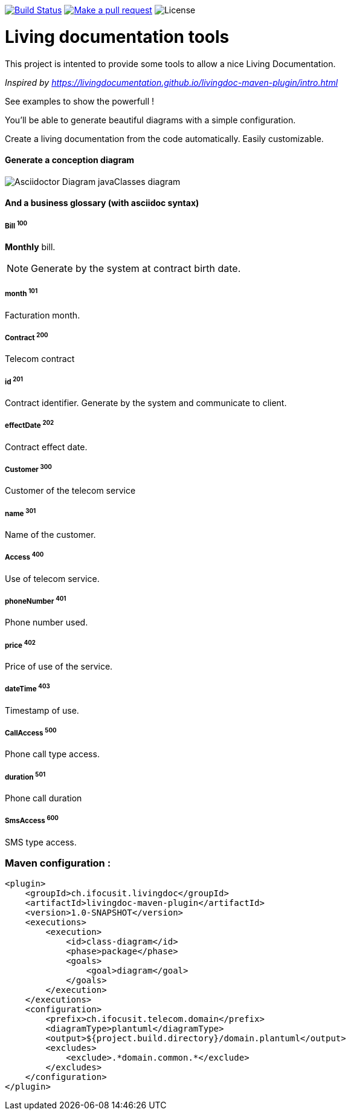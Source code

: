 ifndef::imagesdir[:imagesdir: images]

image:https://travis-ci.org/jboz/living-documentation.svg?branch=master["Build Status", link="https://travis-ci.org/jboz/living-documentation"]
image:https://img.shields.io/badge/PRs-welcome-brightgreen.svg["Make a pull request", link="http://makeapullrequest.com"]
image:https://img.shields.io/github/license/jboz/living-documentation.svg[License]

= Living documentation tools

This project is intented to provide some tools to allow a nice Living Documentation.

_Inspired by https://livingdocumentation.github.io/livingdoc-maven-plugin/intro.html_

See examples to show the powerfull !

You'll be able to generate beautiful diagrams with a simple configuration.

Create a living documentation from the code automatically. Easily customizable.

==== Generate a conception diagram
image::conception-diagram.png[Asciidoctor Diagram javaClasses diagram]


==== And a business glossary (with asciidoc syntax)

[[glossaryid-100]]
===== Bill ^100^
*Monthly* bill.
[NOTE]
Generate by the system at contract birth date.



[[glossaryid-101]]
===== month ^101^
Facturation month.



[[glossaryid-200]]
===== Contract ^200^
Telecom contract



[[glossaryid-201]]
===== id ^201^
Contract identifier.
Generate by the system and communicate to client.



[[glossaryid-202]]
===== effectDate ^202^
Contract effect date.



[[glossaryid-300]]
===== Customer ^300^
Customer of the telecom service



[[glossaryid-301]]
===== name ^301^
Name of the customer.



[[glossaryid-400]]
===== Access ^400^
Use of telecom service.



[[glossaryid-401]]
===== phoneNumber ^401^
Phone number used.



[[glossaryid-402]]
===== price ^402^
Price of use of the service.



[[glossaryid-403]]
===== dateTime ^403^
Timestamp of use.



[[glossaryid-500]]
===== CallAccess ^500^
Phone call type access.



[[glossaryid-501]]
===== duration ^501^
Phone call duration



[[glossaryid-600]]
===== SmsAccess ^600^
SMS type access.



=== Maven configuration :
[source,xml]
----
<plugin>
    <groupId>ch.ifocusit.livingdoc</groupId>
    <artifactId>livingdoc-maven-plugin</artifactId>
    <version>1.0-SNAPSHOT</version>
    <executions>
        <execution>
            <id>class-diagram</id>
            <phase>package</phase>
            <goals>
                <goal>diagram</goal>
            </goals>
        </execution>
    </executions>
    <configuration>
        <prefix>ch.ifocusit.telecom.domain</prefix>
        <diagramType>plantuml</diagramType>
        <output>${project.build.directory}/domain.plantuml</output>
        <excludes>
            <exclude>.*domain.common.*</exclude>
        </excludes>
    </configuration>
</plugin>
----